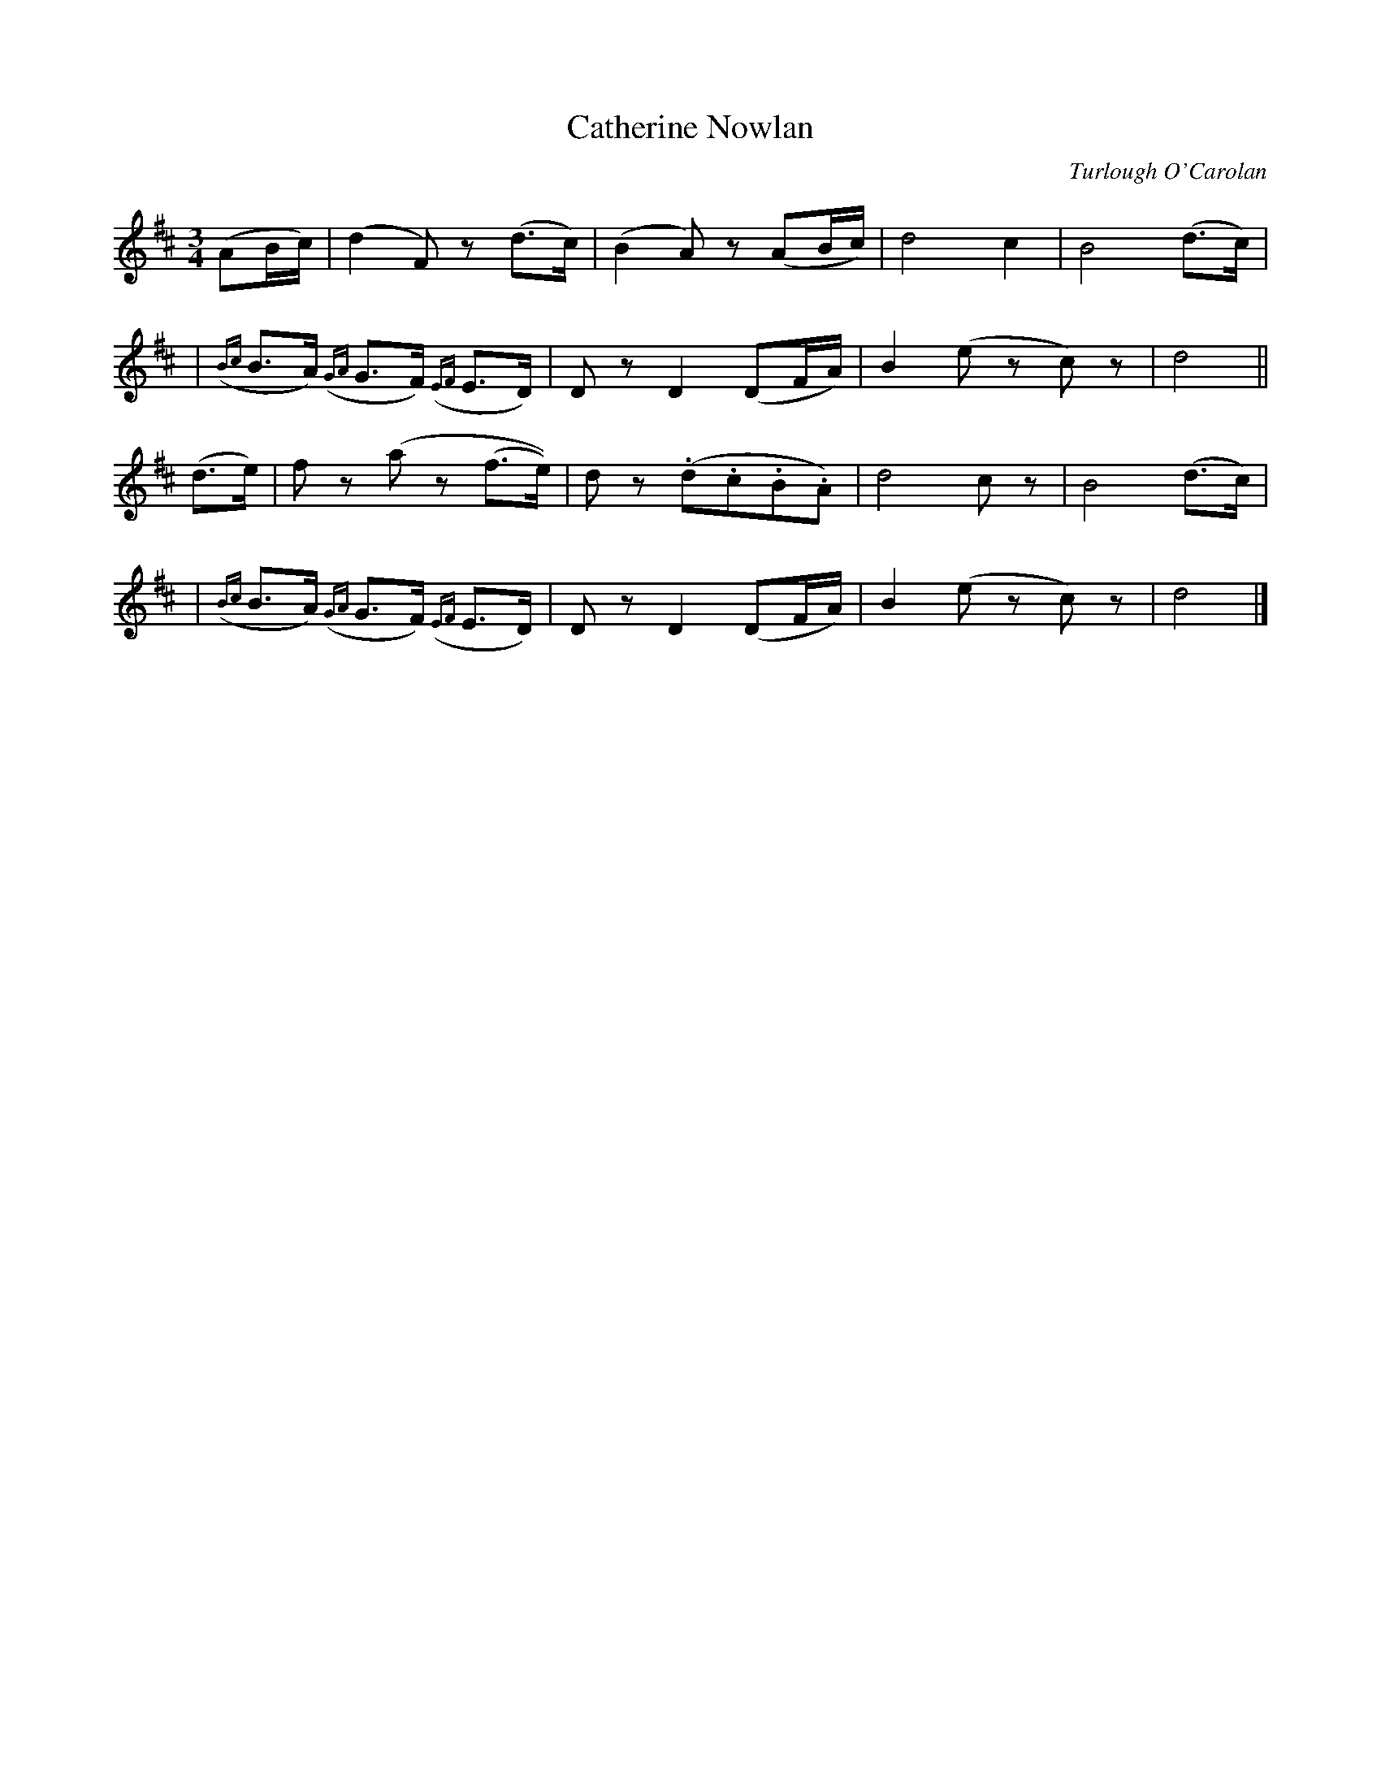 X:656
T:Catherine Nowlan
C:Turlough O'Carolan
B:O'Neill's 652
Z:1997 by John Chambers <jc@trillian.mit.edu>
N:Slow
N:Bar 5 seems to have a 16th-note D, giving a wrong rhythm.
N:I transcribed it like bar 14, which is otherwise identical.
M:3/4
L:1/8
K:D
(AB/c/) \
| (d2F)z (d>c) | (B2A)z (AB/c/) | d4 c2 | B4 (d>c) |
| ({Bc}B>A) ({GA}G>F) ({EF}E>D) | Dz D2 (DF/A/) | B2 (ez c)z | d4 ||
(d>e) \
| fz (az (f>e)) | dz (.d.c.B.A) | d4 cz | B4 (d>c) |
| ({Bc}B>A) ({GA}G>F) ({EF}E>D) | Dz D2 (DF/A/) | B2 (ez c)z | d4 |]
